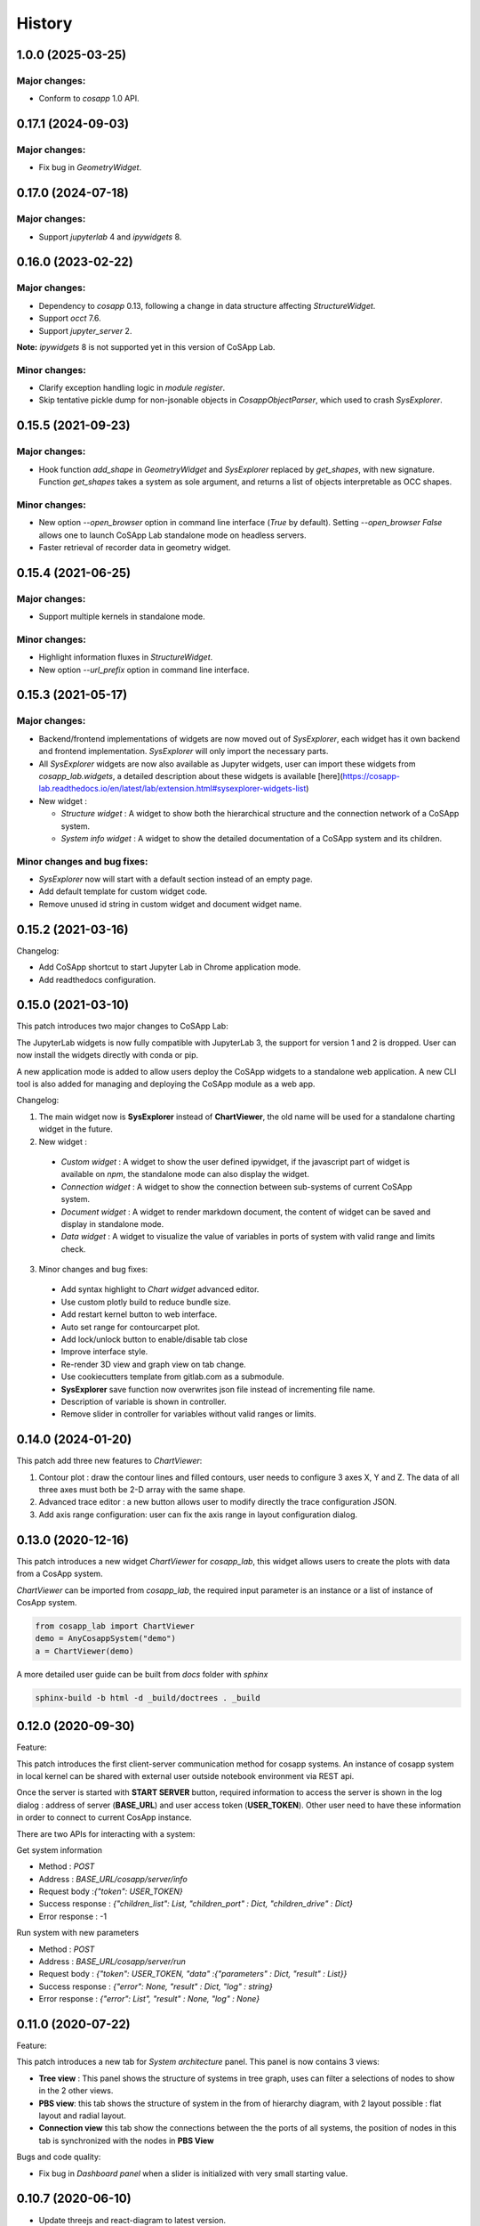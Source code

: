 *************
History
*************

1.0.0 (2025-03-25)
======================

Major changes:
--------------

- Conform to `cosapp` 1.0 API.


0.17.1 (2024-09-03)
======================

Major changes:
--------------

- Fix bug in `GeometryWidget`.


0.17.0 (2024-07-18)
======================

Major changes:
--------------

- Support `jupyterlab` 4 and `ipywidgets` 8.


0.16.0 (2023-02-22)
======================

Major changes:
--------------

- Dependency to `cosapp` 0.13, following a change in data structure affecting `StructureWidget`.
- Support `occt` 7.6.
- Support `jupyter_server` 2.

**Note:** `ipywidgets` 8 is not supported yet in this version of CoSApp Lab.

Minor changes:
--------------

- Clarify exception handling logic in `module register`.
- Skip tentative pickle dump for non-jsonable objects in `CosappObjectParser`, which used to crash `SysExplorer`.


0.15.5 (2021-09-23)
======================

Major changes:
--------------

- Hook function `add_shape` in `GeometryWidget` and `SysExplorer` replaced by `get_shapes`, with new signature.
  Function `get_shapes` takes a system as sole argument, and returns a list of objects interpretable as OCC shapes.

Minor changes:
--------------

- New option `--open_browser` option in command line interface (`True` by default).
  Setting `--open_browser False` allows one to launch CoSApp Lab standalone mode on headless servers.

- Faster retrieval of recorder data in geometry widget.


0.15.4 (2021-06-25)
======================

Major changes:
--------------

- Support multiple kernels in standalone mode.

Minor changes:
--------------

- Highlight information fluxes in `StructureWidget`.

- New option `--url_prefix` option in command line interface.


0.15.3 (2021-05-17)
======================

Major changes:
----------------

- Backend/frontend implementations of widgets are now moved out of `SysExplorer`, each widget has it own backend and frontend implementation. `SysExplorer` will only import the necessary parts.

- All `SysExplorer` widgets are now also available as Jupyter widgets, user can import these widgets from `cosapp_lab.widgets`, a detailed description about these widgets is available [here](https://cosapp-lab.readthedocs.io/en/latest/lab/extension.html#sysexplorer-widgets-list)

- New widget :

  - *Structure widget* : A widget to show both the hierarchical structure and the connection network of a CoSApp system.
  - *System info widget* : A widget to show the detailed documentation of a CoSApp system and its children.

Minor changes and bug fixes:
-----------------------------

- `SysExplorer` now will start with a default section instead of an empty page.
- Add default template for custom widget code.
- Remove unused id string in custom widget and document widget name.


0.15.2 (2021-03-16)
======================

Changelog:

- Add CoSApp shortcut to start Jupyter Lab in Chrome application mode.
- Add readthedocs configuration.

0.15.0 (2021-03-10)
======================

This patch introduces two major changes to CoSApp Lab:

The JupyterLab widgets is now fully compatible with JupyterLab 3, the support for version 1 and 2 is dropped. User can now install the widgets directly with conda or pip.

A new application mode is added to allow users deploy the CoSApp widgets to a standalone web application. A new CLI tool is also added for managing and deploying the CoSApp module as a web app.

Changelog:

1. The main widget now is **SysExplorer** instead of **ChartViewer**, the old name will be used for a standalone charting widget in the future.  

2. New widget :

 - *Custom widget* : A widget to show the user defined ipywidget, if the javascript part of widget is available on *npm*, the standalone mode can also display the widget.
 - *Connection widget* : A widget to show the connection between sub-systems of current CoSApp system.
 - *Document widget* : A widget to render markdown document, the content of widget can be saved and display in standalone mode.
 - *Data widget* : A widget to visualize the value of variables in ports of system with valid range and limits check.

3. Minor changes and bug fixes:

 - Add syntax highlight to *Chart widget* advanced editor.
 - Use custom plotly build to reduce bundle size.
 - Add restart kernel button to web interface.
 - Auto set range for contourcarpet plot.
 - Add lock/unlock button to enable/disable tab close
 - Improve interface style.
 - Re-render 3D view and graph view  on tab change.
 - Use cookiecutters template from gitlab.com as a submodule.
 - **SysExplorer** save function now overwrites json file instead of incrementing file name.
 - Description of variable is shown in controller.
 - Remove slider in controller for variables without valid ranges or limits.


0.14.0 (2024-01-20)
======================

This patch add three new features to *ChartViewer*:

1. Contour plot : draw the contour lines and filled contours, user needs to configure 3 axes X, Y and Z. The data of all three axes must both be 2-D array with the same shape.
 
2. Advanced trace editor :  a new button allows user to modify directly the trace configuration JSON. 

3. Add axis range configuration: user can fix the axis range in layout configuration dialog.

0.13.0 (2020-12-16)
======================

This patch introduces a new widget *ChartViewer* for *cosapp_lab*, this widget allows users to create the plots with data from a CosApp system. 

*ChartViewer* can be imported from *cosapp_lab*, the required input parameter is an instance or a list of instance of CosApp system.

.. code-block:: python

  from cosapp_lab import ChartViewer
  demo = AnyCosappSystem("demo")
  a = ChartViewer(demo)


A more detailed user guide can be built from *docs* folder with *sphinx*

.. code-block::

  sphinx-build -b html -d _build/doctrees . _build


0.12.0 (2020-09-30)
======================

Feature:

This patch introduces the first client-server communication method for cosapp systems. An instance of cosapp system in local kernel can be shared with external user outside notebook environment via REST api.

Once the server is started with **START SERVER** button, required information to access the server is shown in the log dialog : address of server (**BASE_URL**) and user access token (**USER_TOKEN**). Other user need to have these information in order to connect to current CosApp instance.

There are two APIs for interacting with a system:

Get system information

* Method : *POST* 
* Address : *BASE_URL/cosapp/server/info*
* Request body :*{"token": USER_TOKEN}* 
* Success response : *{"children_list": List, "children_port" : Dict, "children_drive" : Dict}* 
* Error response : -1 

Run system with new parameters

* Method : *POST* 
* Address : *BASE_URL/cosapp/server/run* 
* Request body : *{"token": USER_TOKEN, "data" :{"parameters" : Dict, "result" : List}}*  
* Success response : *{"error": None, "result" : Dict, "log" : string}*
* Error response : *{"error": List", "result" : None, "log" : None}*

0.11.0 (2020-07-22)
======================

Feature:

This patch introduces a new tab for *System architecture* panel. This panel is now contains 3 views:

* **Tree view** : This panel shows the structure of systems in tree graph, uses can filter a selections of nodes to show in the 2 other views.
* **PBS view**: this tab shows the structure of system in the from of hierarchy diagram, with 2 layout possible : flat layout and radial layout.
* **Connection view** this tab show the connections between the the ports of all systems, the position of nodes in this tab is synchronized with the nodes in **PBS View**

Bugs and code quality:

* Fix bug in *Dashboard panel* when a slider is initialized with very small starting value.

0.10.7 (2020-06-10)
======================

- Update threejs and react-diagram to latest version.

0.10.6 (2020-05-12)
======================

Feature:

* Points and vectors now can be drawn in the 3D viewer by defining the related data in the *shape* variable of a *GeometryPort*.Now *GeometryPort.shape* can be a OCC shape, list of OCC shape or a dict with following format:

.. code-block:: python

  {
    "shape" : Union[TopoDS_Shape, List[TopoDS_Shape]], # the shapes to be drawn in viewer
    "color" : Optional[str] # Color of the shapes, default value is 0x156289
    "transparent" : Optional[bool] # Transparent of shapes, default is False
    "edge" : Optional[bool] # Show or hide edge shape, default is False
    "misc_data" : Optional[{
                    "points": Optional[List[{"position": Iterable[float],
                                            "color": Optional[Union[str,int]], # default value is yellow
                                            "radius": Optional[float] # default value is 0.1
                                            }]],
                    "vectors": Optional[List[{"position": Iterable[float],
                                              "direction": Iterable[float]
                                              "color": Optional[Union[str,int]], # default value is 0x3900f2
                                            }]],
                  }] # data to draw point and vector in the viewer
  }


Bugs and code quality:

* Update pyoccad version from 1.10.0dev to 0.3.0rc1

0.10.5
======================


- Fix some bugs on the widgets
- Add Jest tests on frontend code.

0.10.4
======================

- Introduce SysExplorer and GeometryViewer

0.10.3
======================

- sysplot integration

0.10.2
======================

- Correct unit no more present in column name
- Correct filtering on reference value

0.10.1
======================

- _Reference_ is now a classical column in the DataframeRecorder.

0.10.0
======================

- Python compatible with cosapp 0.10.0

0.9.2
======================

- Port to Jupyterlab v1

0.9.0
======================

- First version as a separate package

